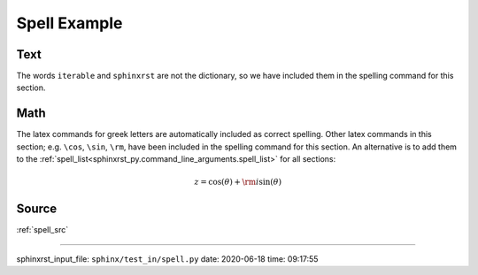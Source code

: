.. _spell_py:

=============
Spell Example
=============

.. _spell_py.text:

Text
----
The words ``iterable`` and ``sphinxrst`` are not the dictionary,
so we have included them in the spelling command for this section.

.. _spell_py.math:

Math
----
The latex commands for greek letters
are automatically included as correct spelling.
Other latex commands in this section; e.g. ``\cos``, ``\sin``, ``\rm``,
have been included in the spelling command for this section.
An alternative is to add them to the
:ref:`spell_list<sphinxrst_py.command_line_arguments.spell_list>`
for all sections:

.. math::

    z = \cos( \theta ) + {\rm i} \sin( \theta )

.. _spell_py.source:

Source
------
:ref:`spell_src`

----

sphinxrst_input_file: ``sphinx/test_in/spell.py``  date: 2020-06-18  time: 09:17:55

